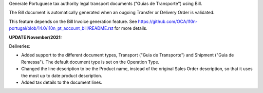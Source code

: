 Generate Portuguese tax authority legal transport documents ("Guias de Transporte") using Bill.

The Bill document is automatically generated when an ougoing Transfer or
Delivery Order is validated.

This feature depends on the Bill Invoice generation feature.
See https://github.com/OCA/l10n-portugal/blob/14.0/l10n_pt_account_bill/README.rst
for more details.


**UPDATE November/2021:**

Deliveries:

- Added support to the different document types,
  Transport ("Guia de Transporte") and Shipment ("Guia de Remessa").
  The default document type is set on the Operation Type.

- Changed the line description to be the Product name,
  instead of the original Sales Order description,
  so that it uses the most up to date product description.

- Added tax details to the document lines.
